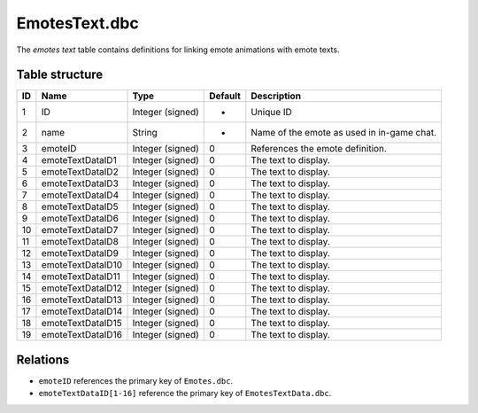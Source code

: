 .. _file-formats-dbc-emotestext:

==============
EmotesText.dbc
==============

The *emotes text* table contains definitions for linking emote
animations with emote texts.

Table structure
---------------

+------+---------------------+--------------------+-----------+----------------------------------------------+
| ID   | Name                | Type               | Default   | Description                                  |
+======+=====================+====================+===========+==============================================+
| 1    | ID                  | Integer (signed)   | -         | Unique ID                                    |
+------+---------------------+--------------------+-----------+----------------------------------------------+
| 2    | name                | String             | -         | Name of the emote as used in in-game chat.   |
+------+---------------------+--------------------+-----------+----------------------------------------------+
| 3    | emoteID             | Integer (signed)   | 0         | References the emote definition.             |
+------+---------------------+--------------------+-----------+----------------------------------------------+
| 4    | emoteTextDataID1    | Integer (signed)   | 0         | The text to display.                         |
+------+---------------------+--------------------+-----------+----------------------------------------------+
| 5    | emoteTextDataID2    | Integer (signed)   | 0         | The text to display.                         |
+------+---------------------+--------------------+-----------+----------------------------------------------+
| 6    | emoteTextDataID3    | Integer (signed)   | 0         | The text to display.                         |
+------+---------------------+--------------------+-----------+----------------------------------------------+
| 7    | emoteTextDataID4    | Integer (signed)   | 0         | The text to display.                         |
+------+---------------------+--------------------+-----------+----------------------------------------------+
| 8    | emoteTextDataID5    | Integer (signed)   | 0         | The text to display.                         |
+------+---------------------+--------------------+-----------+----------------------------------------------+
| 9    | emoteTextDataID6    | Integer (signed)   | 0         | The text to display.                         |
+------+---------------------+--------------------+-----------+----------------------------------------------+
| 10   | emoteTextDataID7    | Integer (signed)   | 0         | The text to display.                         |
+------+---------------------+--------------------+-----------+----------------------------------------------+
| 11   | emoteTextDataID8    | Integer (signed)   | 0         | The text to display.                         |
+------+---------------------+--------------------+-----------+----------------------------------------------+
| 12   | emoteTextDataID9    | Integer (signed)   | 0         | The text to display.                         |
+------+---------------------+--------------------+-----------+----------------------------------------------+
| 13   | emoteTextDataID10   | Integer (signed)   | 0         | The text to display.                         |
+------+---------------------+--------------------+-----------+----------------------------------------------+
| 14   | emoteTextDataID11   | Integer (signed)   | 0         | The text to display.                         |
+------+---------------------+--------------------+-----------+----------------------------------------------+
| 15   | emoteTextDataID12   | Integer (signed)   | 0         | The text to display.                         |
+------+---------------------+--------------------+-----------+----------------------------------------------+
| 16   | emoteTextDataID13   | Integer (signed)   | 0         | The text to display.                         |
+------+---------------------+--------------------+-----------+----------------------------------------------+
| 17   | emoteTextDataID14   | Integer (signed)   | 0         | The text to display.                         |
+------+---------------------+--------------------+-----------+----------------------------------------------+
| 18   | emoteTextDataID15   | Integer (signed)   | 0         | The text to display.                         |
+------+---------------------+--------------------+-----------+----------------------------------------------+
| 19   | emoteTextDataID16   | Integer (signed)   | 0         | The text to display.                         |
+------+---------------------+--------------------+-----------+----------------------------------------------+

Relations
---------

-  ``emoteID`` references the primary key of ``Emotes.dbc``.
-  ``emoteTextDataID[1-16]`` reference the primary key of
   ``EmotesTextData.dbc``.

